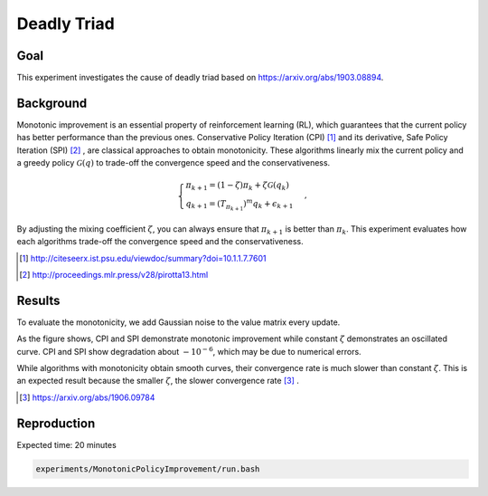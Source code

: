 Deadly Triad
=====================

Goal
------------------

This experiment investigates the cause of deadly triad based on https://arxiv.org/abs/1903.08894.


Background
------------------

Monotonic improvement is an essential property of reinforcement learning (RL), which guarantees that the current policy has better performance than the previous ones. 
Conservative Policy Iteration (CPI) [1]_ and its derivative, Safe Policy Iteration (SPI) [2]_ , are classical approaches to obtain monotonicity.
These algorithms linearly mix the current policy and a greedy policy :math:`\mathcal{G}(q)` to trade-off the convergence speed and the conservativeness.

.. math::
    \begin{cases}
    \pi_{k+1}=\left(1-\zeta\right) \pi_{k}+\zeta \mathcal{G}\left(q_{k}\right) \\
    q_{k+1}=\left(T_{\pi_{k+1}}\right)^{m} q_{k}+\epsilon_{k+1}
    \end{cases},

By adjusting the mixing coefficient :math:`\zeta`, you can always ensure that :math:`\pi_{k+1}` is better than :math:`\pi_k`.
This experiment evaluates how each algorithms trade-off the convergence speed and the conservativeness.

.. [1] http://citeseerx.ist.psu.edu/viewdoc/summary?doi=10.1.1.7.7601
.. [2] http://proceedings.mlr.press/v28/pirotta13.html


Results
------------------

To evaluate the monotonicity, we add Gaussian noise to the value matrix every update.

.. image:: Performance.png

As the figure shows, CPI and SPI demonstrate monotonic improvement while constant :math:`\zeta` demonstrates an oscillated curve. CPI and SPI show degradation about :math:`-10^{-6}`, which may be due to numerical errors.

While algorithms with monotonicity obtain smooth curves, their convergence rate is much slower than constant :math:`\zeta`.
This is an expected result because the smaller :math:`\zeta`, the slower convergence rate [3]_ .

.. [3] https://arxiv.org/abs/1906.09784


Reproduction
------------------

Expected time: 20 minutes

.. code-block:: bash

    experiments/MonotonicPolicyImprovement/run.bash
